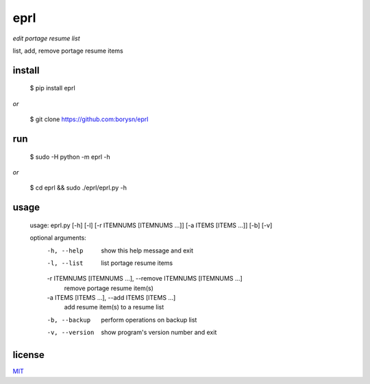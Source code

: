 eprl
====

*edit portage resume list*

list, add, remove portage resume items

install
-------
..

    $ pip install eprl

*or*

..

    $ git clone https://github.com:borysn/eprl

run
-----

..

     $ sudo -H python -m eprl -h

*or*

..

     $ cd eprl && sudo ./eprl/eprl.py -h
     

usage
-----

..

  usage: eprl.py [-h] [-l] [-r ITEMNUMS [ITEMNUMS ...]] [-a ITEMS [ITEMS ...]] [-b] [-v]

  optional arguments:
    -h, --help            show this help message and exit
    -l, --list            list portage resume items
    -r ITEMNUMS [ITEMNUMS ...], --remove ITEMNUMS [ITEMNUMS ...]
                          remove portage resume item(s)
    -a ITEMS [ITEMS ...], --add ITEMS [ITEMS ...]
                          add resume item(s) to a resume list
    -b, --backup          perform operations on backup list
    -v, --version         show program's version number and exit

license
-------

`MIT </LICENSE>`__
